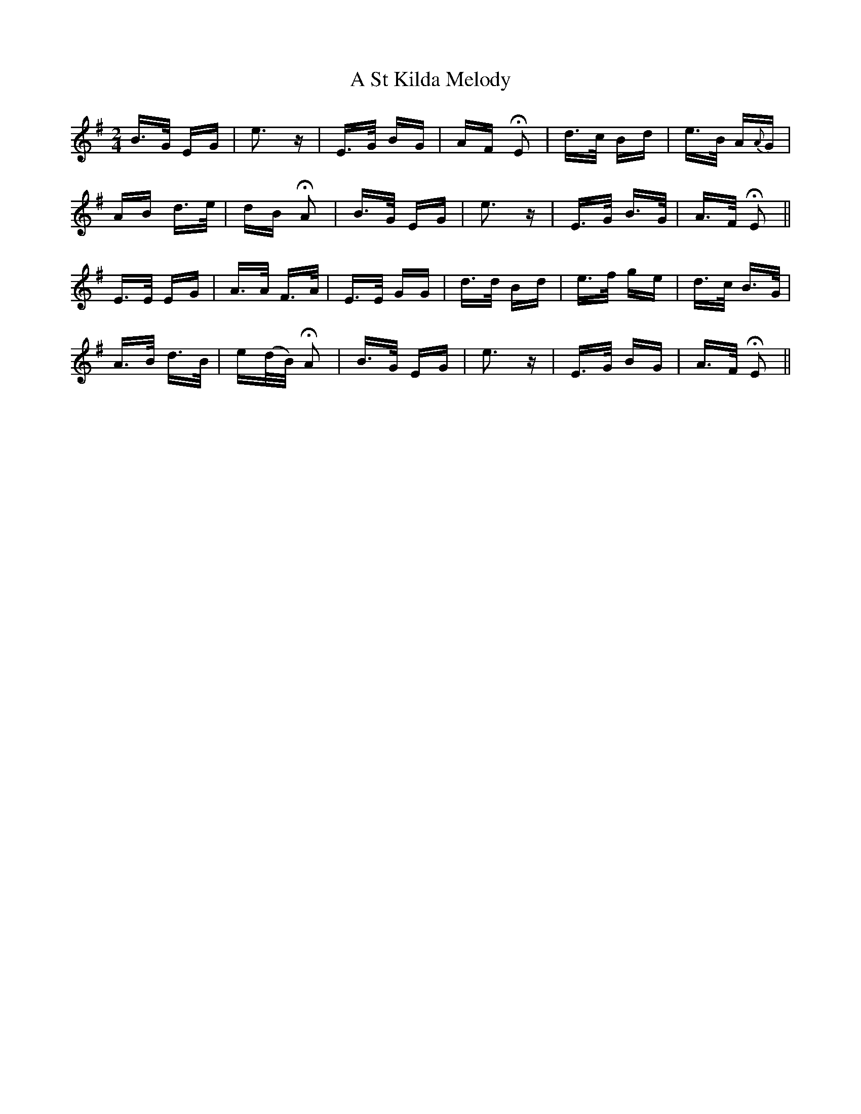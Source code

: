 X: 365
T: A St Kilda Melody
R: polka
M: 2/4
K: Eminor
B>G EG|e3 z|E>G BG|AF HE2|d>c Bd|e>B A{A}G|
AB d>e|dB HA2|B>G EG|e3 z|E>G B>G|A>F HE2||
E>E EG|A>A F>A|E>E GG|d>d Bd|e>f ge|d>c B>G|
A>B d>B|e(d/B/) HA2|B>G EG|e3 z|E>G BG|A>F HE2||

